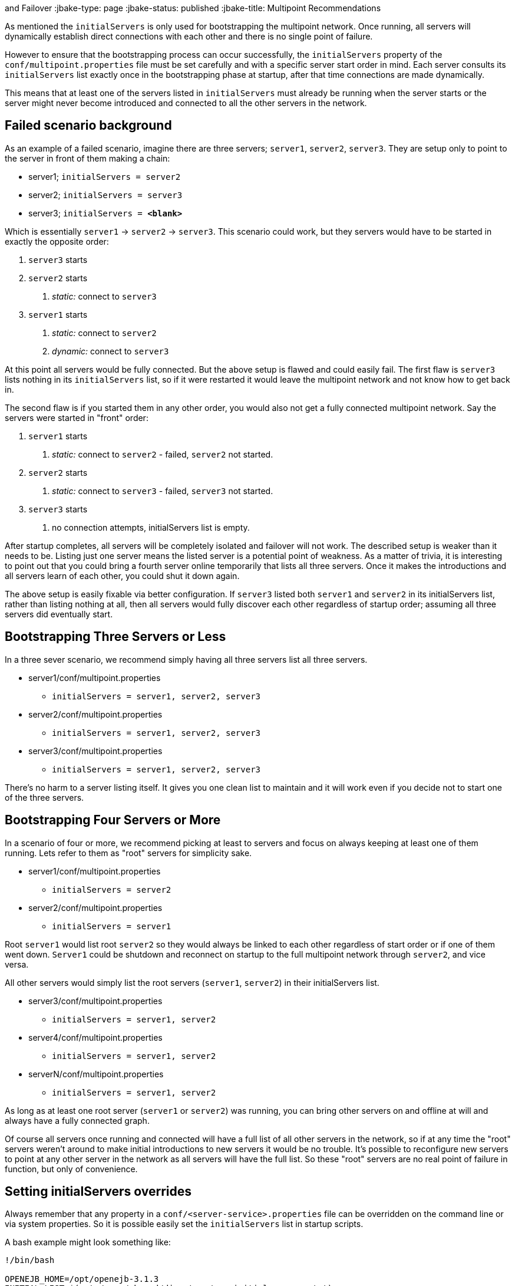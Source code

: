 :index-group: Discovery
and Failover
:jbake-type: page
:jbake-status: published
:jbake-title: Multipoint Recommendations


As mentioned the `initialServers` is only used for bootstrapping the
multipoint network. Once running, all servers will dynamically establish
direct connections with each other and there is no single point of
failure.

However to ensure that the bootstrapping process can occur successfully,
the `initialServers` property of the `conf/multipoint.properties` file
must be set carefully and with a specific server start order in mind.
Each server consults its `initialServers` list exactly once in the
bootstrapping phase at startup, after that time connections are made
dynamically.

This means that at least one of the servers listed in `initialServers`
must already be running when the server starts or the server might never
become introduced and connected to all the other servers in the network.

== Failed scenario background

As an example of a failed scenario, imagine there are three servers;
`server1`, `server2`, `server3`. They are setup only to point to the
server in front of them making a chain:

* server1; `initialServers = server2`
* server2; `initialServers = server3`
* server3; `initialServers = *&lt;blank>*`

Which is essentially `server1` -> `server2` -> `server3`. This scenario
could work, but they servers would have to be started in exactly the
opposite order:

[arabic]
. `server3` starts
. `server2` starts
[arabic]
.. _static:_ connect to `server3`
. `server1` starts
[arabic]
.. _static:_ connect to `server2`
.. _dynamic:_ connect to `server3`

At this point all servers would be fully connected. But the above setup
is flawed and could easily fail. The first flaw is `server3` lists
nothing in its `initialServers` list, so if it were restarted it would
leave the multipoint network and not know how to get back in.

The second flaw is if you started them in any other order, you would
also not get a fully connected multipoint network. Say the servers were
started in "front" order:

[arabic]
. `server1` starts
[arabic]
.. _static:_ connect to `server2` - failed, `server2` not started.
. `server2` starts
[arabic]
.. _static:_ connect to `server3` - failed, `server3` not started.
. `server3` starts
[arabic]
.. no connection attempts, initialServers list is empty.

After startup completes, all servers will be completely isolated and
failover will not work. The described setup is weaker than it needs to
be. Listing just one server means the listed server is a potential point
of weakness. As a matter of trivia, it is interesting to point out that
you could bring a fourth server online temporarily that lists all three
servers. Once it makes the introductions and all servers learn of each
other, you could shut it down again.

The above setup is easily fixable via better configuration. If `server3`
listed both `server1` and `server2` in its initialServers list, rather
than listing nothing at all, then all servers would fully discover each
other regardless of startup order; assuming all three servers did
eventually start.

== Bootstrapping Three Servers or Less

In a three sever scenario, we recommend simply having all three servers
list all three servers.

* server1/conf/multipoint.properties
** `initialServers = server1, server2, server3`
* server2/conf/multipoint.properties
** `initialServers = server1, server2, server3`
* server3/conf/multipoint.properties
** `initialServers = server1, server2, server3`

There's no harm to a server listing itself. It gives you one clean list
to maintain and it will work even if you decide not to start one of the
three servers.

== Bootstrapping Four Servers or More

In a scenario of four or more, we recommend picking at least to servers
and focus on always keeping at least one of them running. Lets refer to
them as "root" servers for simplicity sake.

* server1/conf/multipoint.properties
** `initialServers = server2`
* server2/conf/multipoint.properties
** `initialServers = server1`

Root `server1` would list root `server2` so they would always be linked
to each other regardless of start order or if one of them went down.
`Server1` could be shutdown and reconnect on startup to the full
multipoint network through `server2`, and vice versa.

All other servers would simply list the root servers (`server1`,
`server2`) in their initialServers list.

* server3/conf/multipoint.properties
** `initialServers = server1, server2`
* server4/conf/multipoint.properties
** `initialServers = server1, server2`
* serverN/conf/multipoint.properties
** `initialServers = server1, server2`

As long as at least one root server (`server1` or `server2`) was
running, you can bring other servers on and offline at will and always
have a fully connected graph.

Of course all servers once running and connected will have a full list
of all other servers in the network, so if at any time the "root"
servers weren't around to make initial introductions to new servers it
would be no trouble. It's possible to reconfigure new servers to point
at any other server in the network as all servers will have the full
list. So these "root" servers are no real point of failure in function,
but only of convenience.

== Setting initialServers overrides

Always remember that any property in a
`conf/<server-service>.properties` file can be overridden on the command
line or via system properties. So it is possible easily set the
`initialServers` list in startup scripts.

A bash example might look something like:

....
!/bin/bash

OPENEJB_HOME=/opt/openejb-3.1.3
INITIAL_LIST=$(cat /some/shared/directory/our_initial_servers.txt)

$OPENEJB_HOME/bin/openejb start -Dmultipoint.initialServers=$INITIAL_LIST
....

